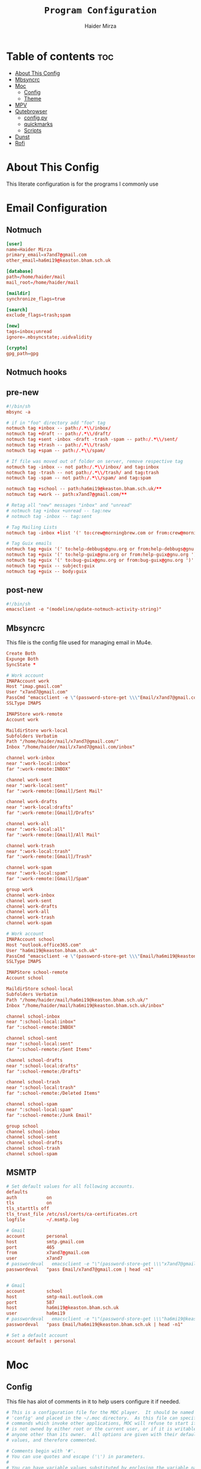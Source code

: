 #+TITLE: =Program Configuration=
#+AUTHOR: Haider Mirza
* Table of contents :toc:
- [[#about-this-config][About This Config]]
- [[#mbsyncrc][Mbsyncrc]]
- [[#moc][Moc]]
  - [[#config][Config]]
  - [[#theme][Theme]]
- [[#mpv][MPV]]
- [[#qutebrowser][Qutebrowser]]
  - [[#configpy][config.py]]
  - [[#quickmarks][quickmarks]]
  - [[#scripts][Scripts]]
- [[#dunst][Dunst]]
- [[#rofi][Rofi]]

* About This Config
  This literate configuration is for the programs I commonly use
* Email Configuration
** Notmuch
#+BEGIN_SRC conf :tangle "/home/haider/.notmuch-config"
  [user]
  name=Haider Mirza
  primary_email=x7and7@gmail.com
  other_email=ha6mi19@keaston.bham.sch.uk

  [database]
  path=/home/haider/mail
  mail_root=/home/haider/mail

  [maildir]
  synchronize_flags=true

  [search]
  exclude_flags=trash;spam

  [new]
  tags=inbox;unread
  ignore=.mbsyncstate;.uidvalidity
	  
  [crypto]
  gpg_path=gpg
#+END_SRC
** Notmuch hooks
** pre-new
#+BEGIN_SRC conf :tangle "/home/haider/mail/.notmuch/hooks/pre-new"
  #!/bin/sh
  mbsync -a

  # if in "foo" directory add "foo" tag
  notmuch tag +inbox -- path:/.*\\/inbox/ 
  notmuch tag +draft -- path:/.*\\/draft/ 
  notmuch tag +sent -inbox -draft -trash -spam -- path:/.*\\/sent/ 
  notmuch tag +trash -- path:/.*\\/trash/ 
  notmuch tag +spam -- path:/.*\\/spam/ 

  # If file was moved out of folder on server, remove respective tag
  notmuch tag -inbox -- not path:/.*\\/inbox/ and tag:inbox
  notmuch tag -trash -- not path:/.*\\/trash/ and tag:trash
  notmuch tag -spam -- not path:/.*\\/spam/ and tag:spam

  notmuch tag +school -- path:ha6mi19@keaston.bham.sch.uk/**
  notmuch tag +work -- path:x7and7@gmail.com/**

  # Retag all "new" messages "inbox" and "unread"
  # notmuch tag +inbox +unread -- tag:new
  # notmuch tag -inbox -- tag:sent

  # Tag Mailing Lists
  notmuch tag -inbox +list '(' to:crew@morningbrew.com or from:crew@morningbrew.com ')'

  # Tag Guix emails
  notmuch tag +guix '(' to:help-debbugs@gnu.org or from:help-debbugs@gnu.org ')'
  notmuch tag +guix '(' to:help-guix@gnu.org or from:help-guix@gnu.org ')'
  notmuch tag +guix '(' to:bug-guix@gnu.org or from:bug-guix@gnu.org ')'
  notmuch tag +guix -- subject:guix
  notmuch tag +guix -- body:guix

#+END_SRC
** post-new
#+BEGIN_SRC conf :tangle "/home/haider/mail/.notmuch/hooks/post-new"
  #!/bin/sh
  emacsclient -e "(modeline/update-notmuch-activity-string)"
#+END_SRC
** Mbsyncrc
  This file is the config file used for managing email in Mu4e.
#+BEGIN_SRC conf :tangle "/home/haider/.mbsyncrc"
  Create Both
  Expunge Both
  SyncState *

  # Work account
  IMAPAccount work
  Host "imap.gmail.com"
  User "x7and7@gmail.com"
  PassCmd "emacsclient -e \"(password-store-get \\\"Email/x7and7@gmail.com\\\")\" | cut -d '\"' -f2"
  SSLType IMAPS

  IMAPStore work-remote
  Account work

  MaildirStore work-local
  Subfolders Verbatim
  Path "/home/haider/mail/x7and7@gmail.com/"
  Inbox "/home/haider/mail/x7and7@gmail.com/inbox"

  channel work-inbox
  near ":work-local:inbox"
  far ":work-remote:INBOX"

  channel work-sent
  near ":work-local:sent"
  far ":work-remote:[Gmail]/Sent Mail"

  channel work-drafts
  near ":work-local:drafts"
  far ":work-remote:[Gmail]/Drafts"

  channel work-all
  near ":work-local:all"
  far ":work-remote:[Gmail]/All Mail"

  channel work-trash
  near ":work-local:trash"
  far ":work-remote:[Gmail]/Trash"

  channel work-spam
  near ":work-local:spam"
  far ":work-remote:[Gmail]/Spam"

  group work
  channel work-inbox
  channel work-sent
  channel work-drafts
  channel work-all
  channel work-trash
  channel work-spam

  # Work account
  IMAPAccount school
  Host "outlook.office365.com"
  User "ha6mi19@keaston.bham.sch.uk"
  PassCmd "emacsclient -e \"(password-store-get \\\"Email/ha6mi19@keaston.bham.sch.uk\\\")\" | cut -d '\"' -f2"
  SSLType IMAPS

  IMAPStore school-remote
  Account school

  MaildirStore school-local
  Subfolders Verbatim
  Path "/home/haider/mail/ha6mi19@keaston.bham.sch.uk/"
  Inbox "/home/haider/mail/ha6mi19@keaston.bham.sch.uk/inbox"

  channel school-inbox
  near ":school-local:inbox"
  far ":school-remote:INBOX"

  channel school-sent
  near ":school-local:sent"
  far ":school-remote:/Sent Items"

  channel school-drafts
  near ":school-local:drafts"
  far ":school-remote:/Drafts"

  channel school-trash
  near ":school-local:trash"
  far ":school-remote:/Deleted Items"

  channel school-spam
  near ":school-local:spam"
  far ":school-remote:/Junk Email"

  group school
  channel school-inbox
  channel school-sent
  channel school-drafts
  channel school-trash
  channel school-spam
#+END_SRC
** MSMTP
#+BEGIN_SRC conf :tangle "/home/haider/.msmtprc"
  # Set default values for all following accounts.
  defaults
  auth           on
  tls            on
  tls_starttls off
  tls_trust_file /etc/ssl/certs/ca-certificates.crt
  logfile        ~/.msmtp.log

  # Gmail
  account        personal
  host           smtp.gmail.com
  port           465
  from           x7and7@gmail.com
  user           x7and7
  # passwordeval   emacsclient -e "\"(password-store-get \\\"x7and7@gmail.com\\\")\" | cut -d '\"' -f2"
  passwordeval   "pass Email/x7and7@gmail.com | head -n1"


  # Gmail
  account        school 
  host           smtp-mail.outlook.com
  port           587
  host           ha6mi19@keaston.bham.sch.uk
  user           ha6mi19
  # passwordeval   emacsclient -e "\"(password-store-get \\\"ha6mi19@keaston.bham.sch.uk\\\")\" | cut -d '\"' -f2"
  passwordeval   "pass Email/ha6mi19@keaston.bham.sch.uk | head -n1"

  # Set a default account
  account default : personal
#+END_SRC
* Moc
** Config
   This file has alot of comments in it to help users configure it if needed.
 #+BEGIN_SRC conf :tangle "/home/haider/.moc/config"
   # This is a configuration file for the MOC player.  It should be named
   # 'config' and placed in the ~/.moc directory.  As this file can specify
   # commands which invoke other applications, MOC will refuse to start if it
   # is not owned by either root or the current user, or if it is writable by
   # anyone other than its owner.  All options are given with their default
   # values, and therefore commented.

   # Comments begin with '#'.
   # You can use quotes and escape ('\') in parameters.
   #
   # You can have variable values substituted by enclosing the variable name
   # as "${...}".  (This only applies to the portion of the option following
   # the '='.)  Variables are substituted first from the environment then,
   # if not found, from the configuration options.  (Note that the value of
   # a configuration option substituted is that which it has at the time the
   # substitution variable is encountered.)  If there is a naming conflict
   # between an environment and configuration variable, you may be able to
   # resolve it by using lowercase as the environment variable matches are
   # case-sensitive whereas the configuration variables are not.
   #
   # You can also use the form "${...:-...}" where the value in the second
   # position will be substituted if the variable name given in the first
   # position is unset or null.
   #
   # So, for example:
   #
   MusicDir = "/home/haider/Moc"
   #     Fastdir1 = ${MusicDir}/mp3/rock
   #     Fastdir2 = ${MusicDir}/mp3/electronic
   #     Fastdir3 = ${MusicDir}/mp3/rap
   #     Fastdir4 = ${MusicDir}/mp3/etc
   #
   # Variable names are limited to those accepted by the BASH shell; that
   # is, those comprising the upper- and lowercase ASCII characters, digits
   # and the underscore.
   #
   # If you need to use the "${" sequence for any other purpose, write "$${"
   # and it will be replaced by "${" and not treated as a substitution.
   #
   # Some options take lists of strings as their values.  The strings are
   # separated by colons.  Additional strings can be appended to the list
   # using "+=" in place of a plain "=" to assign the value.  For an example,
   # see the XTerms option.
   #
   # You can override any configuration option when you run MOC using the
   # '-O' command line option:
   #
   #     mocp -O AutoNext=no -O messagelingertime=1 -O XTerms+=xxt:xwt
   #
   # This command line option can be repeated as many times as needed and
   # the configuration option name is not case sensitive.  (Note that MOC
   # does not perform variable substitution on the value of such overridden
   # configuration options.)  Most option values are set before the
   # configuration file is processed (which allows the new values to be
   # picked up by substitutions), however list-valued options are overridden
   # afterwards (which gives the choice of whether the configured values are
   # replaced or added to).

   # Remember that the client and server are separate processes and the
   # server will retain the configuration values formed from the environment
   # within which it was originally started.

   # Show file titles (title, author, album) instead of file names?
   #ReadTags = yes

   # In which directory do you store your music files?  If you specify it
   # you will be able to jump straight to this directory with the '-m'
   # parameter or the 'm' command.  This can also point to a playlist.
   #
   # Example:    MusicDir = "/home/joe/music"
   #
   #MusicDir =

   # Start in the music directory by default?  If set to 'no', start
   # in the current directory by default.  A single directory on
   # the command line takes precedence.
   StartInMusicDir = yes

   # How to sort?  FileName is the option's only value for now.
   #Sort = FileName

   # Show errors in the streams (for example, broken frames in MP3 files)?
   #ShowStreamErrors = no

   # Ignore CRC errors in MP3 files?  Most players do that, so the default
   # value is 'yes'.
   #MP3IgnoreCRCErrors = yes

   # Set playback toggles.
   #Repeat = no
   #Shuffle = no
   #AutoNext = yes

   # Default FormatString:
   #
   #   %n - Track number
   #   %a - Artist
   #   %A - Album
   #   %t - Title
   #   %(X:TRUE:FALSE) - Ternary expression: if X exists, do TRUE,
   #                     otherwise FALSE.  The escape character must
   #                     be doubled (i.e., '\\').  (See zshmisc
   #                     documentation for more information.)
   #
   #FormatString = "%(n:%n :)%(a:%a - :)%(t:%t:)%(A: \(%A\):)"

   # Input and output buffer sizes (in kilobytes).
   #InputBuffer = 512                  # Minimum value is 32KB
   #OutputBuffer = 512                 # Minimum value is 128KB

   # How much to fill the input buffer before playing (in kilobytes)?
   # This can't be greater than the value of InputBuffer.  While this has
   # a positive effect for network streams, it also causes the broadcast
   # audio to be delayed.
   #Prebuffering = 64

   # Use this HTTP proxy server for internet streams.  If not set, the
   # environment variables http_proxy and ALL_PROXY will be used if present.
   #
   # Format: HTTPProxy = PROXY_NAME:PORT
   #
   #HTTPProxy =

   # Sound driver - OSS, ALSA, JACK, SNDIO (on OpenBSD) or null (only for
   # debugging).  You can enter more than one driver as a colon-separated
   # list.  The first working driver will be used.
   #SoundDriver = JACK:ALSA:OSS

   # Jack output settings.
   #JackClientName = "moc"
   #JackStartServer = no
   #JackOutLeft = "system:playback_1"
   #JackOutRight = "system:playback_2"

   # OSS output settings.
   #OSSDevice = /dev/dsp
   #OSSMixerDevice = /dev/mixer
   #OSSMixerChannel1 = pcm             # 'pcm', 'master' or 'speaker'
   #OSSMixerChannel2 = master          # 'pcm', 'master' or 'speaker'

   # ALSA output settings.  If you need to dump the audio produced by MOC
   # to a file for diagnostic purposes, the following setting of 'ALSADevice'
   # should do that:
   #
   #    ALSADevice=tee:hw,'/tmp/out.wav',wav
   #
   #ALSADevice = default
   #ALSAMixer1 = PCM
   #ALSAMixer2 = Master

   # Under some circumstances on 32-bit systems, audio played continously
   # for long periods of time may begin to stutter.  Setting this option to
   # 'yes' will force MOC to avoid ALSA's dmix resampling and prevent this
   # stutter.  But it also has other implications:
   #
   # - You may experience unacceptably high CPU load.
   # - ALSA's resampler plug-ins will not be used.
   # - The resampling may be of lower quality than ALSA would provide.
   # - You may need to try different "ResampleMethod" option settings.
   # - The "ForceSampleRate" option may be ineffective.
   # - If libsamplerate is not configured, many audios may be unplayable.
   #
   #ALSAStutterDefeat = no

   # Save software mixer state?
   # If enabled, a file 'softmixer' will be created in '~/.moc/' storing the
   # mixersetting set when the server is shut down.
   # Note that there is a "hidden" 'Amplification' setting in that file.
   # Amplification (0-200) is used to scale the mixer setting (0-100).  This
   # results in a higher signal amplitude but may also produce clipping.
   #Softmixer_SaveState = yes

   # Save equalizer state?
   # If enabled, a file 'equalizer' will be created in '~/.moc/' storing the
   # equalizer settings when the server is shut down.
   # Note that there is a "hidden" 'Mixin' setting in that file.
   # Mixin (0.0-1.0) is used to determine how much of the original signal is
   # used after equalizing.  0 means to only use the equalized sound, while 1
   # effectively disabled the mixer.  The default is 0.25.
   #Equalizer_SaveState = yes

   # Show files with dot at the beginning?
   #ShowHiddenFiles = no

   # Hide file name extensions?
   #HideFileExtension = no

   # Show file format in menu?
   #ShowFormat = yes

   # Show file time in menu?  Possible values: 'yes', 'no' and 'IfAvailable'
   # (meaning show the time only when it is already known, which often works
   # faster).
   #ShowTime = IfAvailable

   # Show time played as a percentage in the time progress bar.
   #ShowTimePercent = no

   # Values of the TERM environment variable which are deemed to be managed by
   # screen(1).  If you are setting a specific terminal using screen(1)'s
   # '-T <term>' option, then you will need to add 'screen.<term>' to this list.
   # Note that this is only a partial test; the value of the WINDOW environment
   # variable must also be a number (which screen(1) sets).
   #ScreenTerms = screen:screen-w:vt100

   # Values of the TERM environment variable which are deemed to be xterms.  If
   # you are using MOC within screen(1) under an xterm, then add screen(1)'s
   # TERM setting here as well to cause MOC to update the xterm's title.
   #XTerms = xterm
   #XTerms += xterm-colour:xterm-color
   #XTerms += xterm-256colour:xterm-256color
   #XTerms += rxvt:rxvt-unicode
   #XTerms += rxvt-unicode-256colour:rxvt-unicode-256color
   #XTerms += eterm

   # Theme file to use.  This can be absolute path or relative to
   # /usr/share/moc/themes/ (depends on installation prefix) or
   # ~/.moc/themes/ .
   #
   Theme = HM_theme
   #
   #Theme =

   # The theme used when running on an xterm.
   #
   # Example:    XTermTheme = transparent-background
   #
   #XTermTheme =

   # Should MOC try to autoload the default lyrics file for an audio?  (The
   # default lyrics file is a text file with the same file name as the audio
   # file name with any trailing "extension" removed.)
   #AutoLoadLyrics = yes

   # MOC directory (where pid file, socket and state files are stored).
   # You can use ~ at the beginning.
   #MOCDir = ~/.moc

   # Use mmap() to read files.  mmap() is much slower on NFS.
   #UseMMap = no

   # Use MIME to identify audio files.  This can make for slower loading
   # of playlists but is more accurate than using "extensions".
   #UseMimeMagic = no

   # Assume this encoding for ID3 version 1/1.1 tags (MP3 files).  Unlike
   # ID3v2, UTF-8 is not used here and MOC can't guess how tags are encoded.
   # Another solution is using librcc (see the next option).  This option is
   # ignored if UseRCC is set to 'yes'.
   #ID3v1TagsEncoding = WINDOWS-1250

   # Use librcc to fix ID3 version 1/1.1 tags encoding.
   #UseRCC = yes

   # Use librcc to filenames and directory names encoding.
   #UseRCCForFilesystem = yes

   # When this option is set the player assumes that if the encoding of
   # ID3v2 is set to ISO-8859-1 then the ID3v1TagsEncoding is actually
   # that and applies appropriate conversion.
   #EnforceTagsEncoding = no

   # Enable the conversion of filenames from the local encoding to UTF-8.
   #FileNamesIconv = no

   # Enable the conversion of the xterm title from UTF-8 to the local encoding.
   #NonUTFXterm = no

   # Should MOC precache files to assist gapless playback?
   #Precache = yes

   # Remember the playlist after exit?
   #SavePlaylist = yes

   # When using more than one client (interface) at a time, do they share
   # the playlist?
   #SyncPlaylist = yes

   # Choose a keymap file (relative to '~/.moc/' or using an absolute path).
   # An annotated example keymap file is included ('keymap.example').
   #
   # Example:    Keymap = my_keymap
   #
   #Keymap =

   # Use ASCII rather than graphic characters for drawing lines.  This
   # helps on some terminals.
   #ASCIILines = no

   # FastDirs, these allow you to jump directly to a directory, the key
   # bindings are in the keymap file.
   #
   # Examples:   Fastdir1 = /mp3/rock
   #             Fastdir2 = /mp3/electronic
   #             Fastdir3 = /mp3/rap
   #             Fastdir4 = /mp3/etc
   #
   #Fastdir1 =
   #Fastdir2 =
   #Fastdir3 =
   #Fastdir4 =
   #Fastdir5 =
   #Fastdir6 =
   #Fastdir7 =
   #Fastdir8 =
   #Fastdir9 =
   #Fastdir10 =

   # How fast to seek (in number of seconds per keystroke).  The first
   # option is for normal seek and the second for silent seek.
   #SeekTime = 1
   #SilentSeekTime = 5

   # PreferredDecoders allows you to specify which decoder should be used
   # for any given audio format.  It is a colon-separated list in which
   # each entry is of the general form 'code(decoders)', where 'code'
   # identifies the audio format and 'decoders' is a comma-separated list
   # of decoders in order of preference.
   #
   # The audio format identifier may be either a filename extension or a
   # MIME media type.  If the latter, the format is 'type/subtype' (e.g.,
   # 'audio/flac').  Because different systems may give different MIME
   # media types, any 'x-' prefix of the subtype is ignored both here and
   # in the actual file MIME type (so all combinations of 'audio/flac' and
   # 'audio/x-flac' match each other).
   #
   # For Internet streams the matching is done on MIME media type and on
   # actual content.  For files the matches are made on MIME media type
   # (if the 'UseMimeMagic' option is set) and on filename extension.  The
   # MIME media type of a file is not determined until the first entry for
   # MIME is encountered in the list.
   #
   # The matching is done in the order of appearance in the list with any
   # entries added from the command line being matched before those listed
   # here.  Therefore, if you place all filename extension entries before
   # all MIME entries you will speed up MOC's processing of directories
   # (which could be significant for remote file systems).
   #
   # The decoder list may be empty, in which case no decoders will be used
   # for files (and files with that audio format ignored) while Internet
   # streams will be assessed on the actual content.  Any decoder position
   # may contain an asterisk, in which case any decoder not otherwise listed
   # which can handle the audio format will be used.  It is not an error to
   # list the same decoder twice, but neither does it make sense to do so.
   #
   # If you have a mix of audio and non-audio files in your directories, you
   # may wish to include entries at top of the list which ignore non-audio
   # files by extension.
   #
   # In summary, the PreferredDecoders option provides fine control over the
   # type of matching which is performed (filename extension, MIME media
   # type and streamed media content) and which decoder(s) (if any) are used
   # based on the option's list entries and their ordering.
   #
   # Examples:   aac(aac,ffmpeg)             first try FAAD2 for AACs then FFmpeg
   #             mp3()                       ignore MP3 files
   #             wav(*,sndfile)              use sndfile for WAV as a last resort
   #             ogg(vorbis,*):flac(flac,*)  try Xiph decoders first
   #             ogg():audio/ogg()           ignore OGG files, and
   #                                         force Internet selection by content
   #             gz():html()                 ignore some non-audio files
   #
   # Any unspecified audio formats default to trying all decoders.
   # Any unknown (or misspelt) drivers are ignored.
   # All names are case insensitive.
   # The default setting reflects the historical situation modified by
   # the experience of users.
   #
   #PreferredDecoders  = aac(aac,ffmpeg):m4a(ffmpeg)
   #PreferredDecoders += mpc(musepack,*,ffmpeg):mpc8(musepack,*,ffmpeg)
   #PreferredDecoders += sid(sidplay2):mus(sidplay2)
   #PreferredDecoders += wav(sndfile,*,ffmpeg)
   #PreferredDecoders += wv(wavpack,*,ffmpeg)
   #PreferredDecoders += audio/aac(aac):audio/aacp(aac):audio/m4a(ffmpeg)
   #PreferredDecoders += audio/wav(sndfile,*)

   # The following PreferredDecoders attempt to handle the ambiguity surrounding
   # container types such as OGG for files.  The first two entries will force
   # a local file to the correct decoder (assuming the .ogg file contains Vorbis
   # audio), while the MIME media types will cause Internet audio streams to
   # be assessed on content (which may be either Vorbis or Speex).
   #
   #PreferredDecoders += ogg(vorbis,ffmpeg):oga(vorbis,ffmpeg):ogv(ffmpeg)
   #PreferredDecoders += opus(ffmpeg)
   #PreferredDecoders += spx(speex)
   #PreferredDecoders += application/ogg(vorbis):audio/ogg(vorbis)

   # Which resampling method to use.  There are a few methods of resampling
   # sound supported by libresamplerate.  The default is 'Linear') which is
   # also the fastest.  A better description can be found at:
   #
   #    http://www.mega-nerd.com/libsamplerate/api_misc.html#Converters
   #
   # but briefly, the following methods are based on bandlimited interpolation
   # and are higher quality, but also slower:
   #
   #    SincBestQuality   - really slow (I know you probably have an xx GHz
   #                        processor, but it's still not enough to not see
   #                        this in the top output :)  The worst case
   #                        Signal-to-Noise Ratio is 97dB.
   #    SincMediumQuality - much faster.
   #    SincFastest       - the fastest bandlimited interpolation.
   #
   # And these are lower quality, but much faster methods:
   #
   #    ZeroOrderHold - really poor quality, but it's really fast.
   #    Linear - a bit better and a bit slower.
   #
   #ResampleMethod = Linear

   # Always use this sample rate (in Hz) when opening the audio device (and
   # resample the sound if necessary).  When set to 0 the device is opened
   # with the file's rate.
   #ForceSampleRate = 0

   # By default, even if the sound card reports that it can output 24bit samples
   # MOC converts 24bit PCM to 16bit.  Setting this option to 'yes' allows MOC
   # to use 24bit output.  (The MP3 decoder, for example, uses this format.)
   # This is disabled by default because there were reports that it prevents
   # MP3 files from playing on some soundcards.
   #Allow24bitOutput = no

   # Use realtime priority for output buffer thread.  This will prevent gaps
   # while playing even with heavy load.  The user who runs MOC must have
   # permissions to set such a priority.  This could be dangerous, because it
   # is possible that a bug in MOC will freeze your computer.
   #UseRealtimePriority = no

   # The number of audio files for which MOC will cache tags.  When this limit
   # is reached, file tags are discarded on a least recently used basis (with
   # one second resolution).  You can disable the cache by giving it a size of
   # zero.  Note that if you decrease the cache size below the number of items
   # currently in the cache, the number will not decrease immediately (if at
   # all).
   #TagsCacheSize = 256

   # Number items in the playlist.
   #PlaylistNumbering = yes

   # Main window layouts can be configured.  You can change the position and
   # size of the menus (directory and playlist).  You have three layouts and
   # can switch between then using the 'l' key (standard mapping).  By default,
   # only two layouts are configured.
   #
   # The format is as follows:
   #
   #     - Each layout is described as a list of menu entries.
   #     - Each menu entry is of the form:
   #
   #           menu(position_x, position_y, width, height)
   #
   #       where 'menu' is either 'directory' or 'playlist'.
   #     - The parameters define position and size of the menu.  They can
   #       be absolute numbers (like 10) or a percentage of the screen size
   #       (like 45%).
   #     - 'width' and 'height' can have also value of 'FILL' which means
   #        fill the screen from the menu's position to the border.
   #     - Menus may overlap.
   #
   # You must describe at least one menu (default is to fill the whole window).
   # There must be at least one layout (Layout1) defined; others can be empty.
   #
   # Example:    Layout1 = playlist(50%,50%,50%,50%)
   #             Layout2 = ""
   #             Layout3 = ""
   #
   #             Just one layout, the directory will occupy the whole
   #             screen, the playlist will have 1/4 of the screen size
   #             and be positioned at lower right corner.  (Note that
   #             because the playlist will be hidden by the directory
   #             you will have to use the TAB key to make the playlist
   #             visible.)
   #
   # Example:    Layout1 = playlist(0,0,100%,10):directory(0,10,100%,FILL)
   #
   #             The screen is split into two parts: playlist at the top
   #             and the directory menu at the bottom.  Playlist will
   #             occupy 10 lines and the directory menu the rest.
   #
   #Layout1 = directory(0,0,50%,100%):playlist(50%,0,FILL,100%)
   #Layout2 = directory(0,0,100%,100%):playlist(0,0,100%,100%)
   #Layout3 = ""

   # When the song changes, should the menu be scrolled so that the currently
   # played file is visible?
   #FollowPlayedFile = yes

   # What to do if the interface was started and the server is already playing
   # something from the playlist?  If CanStartInPlaylist is set to 'yes', the
   # interface will switch to the playlist.  When set to 'no' it will start
   # from the last directory.
   #CanStartInPlaylist = yes

   # Executing external commands (1 - 10) invoked with key commands (F1 - F10
   # by default).
   #
   # Some arguments are substituted before executing:
   #
   #     %f - file path
   #     %i - title made from tags
   #     %S - start block mark (in seconds)
   #     %E - end block mark (in seconds)
   #
   # Data from tags can also be substituted:
   #
   #     %t - title
   #     %a - album
   #     %r - artist
   #     %n - track
   #     %m - time of the file (in seconds)
   #
   # The parameters above apply to the currently selected file.  If you change
   # them to capital letters, they are taken from the file currently playing.
   #
   # Programs are run using execv(), not a shell, so you can't do things like
   # redirecting the output to a file.  The command string is split using blank
   # characters as separators; the first element is the command to be executed
   # and the rest are its parameters, so if you use "echo Playing: %I" we run
   # program 'echo' (from $PATH) with 2 parameters: the string 'Playing:' and
   # the title of the file currently playing.  Even if the title contains
   # spaces, it's still one parameter and it's safe if it contains `rm -rf /`.
   #
   # Examples:   ExecCommand1 = "cp %f /mnt/usb_drive"
   #             ExecCommand2 = "/home/joe/now_playing %I"
   #
   #ExecCommand1 =
   #ExecCommand2 =
   #ExecCommand3 =
   #ExecCommand4 =
   #ExecCommand5 =
   #ExecCommand6 =
   #ExecCommand7 =
   #ExecCommand8 =
   #ExecCommand9 =
   #ExecCommand10 =

   # Display the cursor in the line with the selected file.  Some braille
   # readers (the Handy Tech modular series ZMU 737, for example) use the
   # cursor to focus and can make use of it to present the file line even
   # when other fields are changing.
   #UseCursorSelection = no

   # Set the terminal title when running under xterm.
   #SetXtermTitle = yes

   # Set the terminal title when running under screen(1).  If MOC can detect
   # that it is running under screen(1), then it will set an appropriate
   # title (see description of ScreenTerms above).  However, if multiple
   # levels of screen management are involved, detection might fail and this
   # could cause a screen upset.  In that situation you can use this option
   # to force screen titles off.
   #SetScreenTitle = yes

   # Display full paths instead of just file names in the playlist.
   #PlaylistFullPaths = yes

   # The following setting describes how block markers are displayed in
   # the play time progress bar.  Its value is a string of exactly three
   # characters.  The first character is displayed in a position which
   # corresponds to the time marked as the start of a block and the last
   # character to the time marked as the end of the block.  The middle
   # character is displayed instead if both the start and the end of the block
   # would fall in the same position (within the resolution of the interface).
   # You can turn off the displaying of these block marker positions by using
   # three space characters.
   #BlockDecorators = "`\"'"

   # How long (in seconds) to leave a message displayed on the screen.
   # Setting this to a high value allows you to scroll through the messages
   # using the 'hide_message' key.  Setting it to zero means you'll have to
   # be quick to see any message at all.  Any new messages will be queued up
   # and displayed after the current message's linger time expires.
   #MessageLingerTime = 3

   # Does MOC display a prefix on delayed messages indicating
   # the number of queued messages still to be displayed?
   #PrefixQueuedMessages = yes

   # String to append to the queued message count if any
   # error messages are still waiting to be displayed.
   #ErrorMessagesQueued = "!"

   # Self-describing ModPlug options (with 'yes' or 'no' values).
   #ModPlug_Oversampling = yes
   #ModPlug_NoiseReduction = yes
   #ModPlug_Reverb = no
   #ModPlug_MegaBass = no
   #ModPlug_Surround = no

   # ModPlug resampling mode.
   # Valid values are:
   #
   #     FIR -      8 tap fir filter (extremely high quality)
   #     SPLINE -   Cubic spline interpolation (high quality)
   #     LINEAR -   Linear interpolation (fast, good quality)
   #     NEAREST -  No interpolation (very fast, extremely bad sound quality)
   #
   #ModPlug_ResamplingMode = FIR

   # Other self-describing ModPlug audio characteristic options.
   # (Note that the 32 bit sample size seems to be buggy.)
   #ModPlug_Channels = 2               # 1 or 2 channels
   #ModPlug_Bits = 16                  # 8, 16 or 32 bits
   #ModPlug_Frequency = 44100          # 11025, 22050, 44100 or 48000 Hz
   #ModPlug_ReverbDepth = 0            # 0 (quiet) to 100 (loud)
   #ModPlug_ReverbDelay = 0            # Delay in ms (usually 40-200ms)
   #ModPlug_BassAmount = 0             # 0 (quiet) to 100 (loud).
   #ModPlug_BassRange = 10             # Cutoff in Hz (10-100).
   #ModPlug_SurroundDepth = 0          # Surround level 0(quiet)-100(heavy).
   #ModPlug_SurroundDelay = 0          # Surround delay in ms, usually 5-40ms.
   #ModPlug_LoopCount = 0              # 0 (never), n (times) or -1 (forever)

   # Self-describing TiMidity audio characteristic options.
   #TiMidity_Rate = 44100              # Between 8000 and 48000
   #TiMidity_Bits = 16                 # 8 or 16
   #TiMidity_Channels = 2              # 1 or 2
   #TiMidity_Volume = 100              # 0 to 800

   # You can setup a TiMidity-Config-File here.
   # Leave it unset to use library defaults (/etc/timidity.cfg mostly).
   # Setting it to 'yes' also uses the library defaults.
   # Set it to 'no' if you don't have any configuration file.
   # Otherwise set it to the name of a specific file.
   #TiMidity_Config =

   # Self-describing SidPlay2 audio characteristic options.
   #SidPlay2_DefaultSongLength = 180   # If not in database (in seconds)
   #SidPlay2_MinimumSongLength = 0     # Play at least n (in seconds)
   #SidPlay2_Frequency = 44100         # 4000 to 48000
   #SidPlay2_Bits = 16                 # 8 or 16
   #SidPlay2_Optimisation = 0          # 0 (worst quality) to 2 (best quality)

   # Set path to a HVSC-compatible database (if not set, database is disabled).
   #SidPlay2_Database =

   # SidPlay2 playback Mode:
   #
   #     "M": Mono (best for many SIDs)
   #     "S": Stereo
   #     "L"/"R": Left / Right
   #
   #SidPlay2_PlayMode = "M"

   # Use start-song information from SID ('yes') or start at first song
   # ('no').  Songs before the start-song won't be played.  (Note that this
   # option previously took the values 1 and 0; these are now deprecated
   # in favour of 'yes' and 'no'.)
   #SidPlay2_StartAtStart = yes

   # Play sub-tunes.  (Note that this option previously took the values 1
   # and 0; these are now deprecated in favour of 'yes' and 'no'.)
   #SidPlay2_PlaySubTunes = yes

   # Run the OnSongChange command when a new song starts playing.
   # Specify the full path (i.e. no leading '~') of an executable to run.
   # Arguments will be passed, and you can use the following escapes:
   #
   #     %a artist
   #     %r album
   #     %f filename
   #     %t title
   #     %n track
   #     %d file duration in XX:YY form
   #     %D file duration, number of seconds
   #
   # No pipes/redirects can be used directly, but writing a shell script
   # can do the job.
   #
   # Example:    OnSongChange = "/home/jack/.moc/myscript %a %r"
   #
   #OnSongChange =

   # If RepeatSongChange is 'yes' then MOC will execute the command every time
   # a song starts playing regardless of whether or not it is just repeating.
   # Otherwise the command will only be executed when a different song is
   # started.
   #RepeatSongChange = no

   # Run the OnStop command (full path, no arguments) when MOC changes state
   # to stopped (i.e., when user stopped playing or changes a song).
   #OnStop = "/home/jack/.moc/myscript_on_stop"

   # This option determines which song to play after finishing all the songs
   # in the queue.  Setting this to 'yes' causes MOC to play the song which
   # follows the song being played before queue playing started. If set to
   # 'no', MOC will play the song following the last song in the queue if it
   # is in the playlist.  The default is 'yes' because this is the way other
   # players usually behave.  (Note that this option previously took the
   # values 1 and 0; these are now deprecated in favour of 'yes' and 'no'.)
   #QueueNextSongReturn = yes
 #+END_SRC
** Theme
My custom moc theme
#+BEGIN_SRC fundamental :tangle "/home/haider/.moc/themes/HM_theme"
# Moc theme by Haider Mirza

background				= blue		black
frame					= blue		black   bold
window_title		        	= red		black
directory				= blue		black
selected_directory		        = black		magenta	
playlist				= blue		black   bold
selected_playlist		        = black		magenta	
file					= blue		black   bold
selected_file			        = black		magenta	
marked_file				= green		black	bold
marked_selected_file	                = green		magenta	bold
info					= green		black	bold
status					= blue		black   bold
title					= green		black	bold
state					= blue		black   bold
current_time			        = magenta	black	bold
time_left				= magenta	black	bold
total_time				= yellow	black	bold
time_total_frames		        = blue		black   bold
sound_parameters		        = cyan		black	bold
legend					= cyan		black   bold
disabled				= black		black   bold
enabled					= blue		black	bold
empty_mixer_bar			        = blue		black   bold
filled_mixer_bar		        = black		magenta	
empty_time_bar			        = blue		black
filled_time_bar		         	= blue		black	
entry					= blue		black
entry_title				= blue		black
error					= blue		black	bold
message					= blue		black
plist_time				= blue		black
#+END_SRC 
* MPV
Mpv is my personal favourite when it comes to media players
#+BEGIN_SRC conf :tangle "/home/haider/.config/mpv/mpv.conf"
  # profile=gpu-hq

  # Save on quit
  save-position-on-quit

  # Limit the resolution of YouTube videos
  ytdl-format=bestvideo[height<=?1080]+bestaudio/best

  # Keep the player open after the file finishes
  keep-open

  # Subtitles
  demuxer-mkv-subtitle-preroll=yes
  sub-font='Trebuchet MS'
  sub-bold=yes # Set the font to bold.
  #sub-font-size=55 # Set default subtitle size if not specified.
  sub-auto=fuzzy
  ytdl-raw-options=ignore-config=,sub-format=en,write-sub=

  # Advanced Video Scaling
  # scale=spline36
  # dscale=mitchell
  # cscale=mitchell

#+END_SRC
* Qutebrowser
This is (by far) my favourite browser where vimb is a worthy alternative.
** config.py
#+BEGIN_SRC fundamental :tangle "/home/haider/.config/qutebrowser/config.py"
  # Open every tab as a new window, Vimb style
  c.tabs.tabs_are_windows = True
  c.tabs.last_close = "close"

  c.auto_save.session = True
  c.scrolling.smooth = True
  c.session.lazy_restore = True
  c.content.autoplay = False

  # Better default fonts
  c.fonts.default_family = '"Source Code Pro"'
  c.fonts.completion.entry = '11pt "Source Code Pro"'
  c.fonts.debug_console = '11pt "Source Code Pro"'
  c.fonts.default_size = '11pt'
  c.fonts.prompts = 'default_size sans-serif'
  c.fonts.statusbar = '10pt "Source Code Pro"'

  # Use dark mode where possible
  c.colors.webpage.preferred_color_scheme = "dark"
  # c.colors.webpage.darkmode.enabled = True
  # c.colors.webpage.darkmode.policy.images = "never"
  # c.colors.webpage.bg = "black"

  # Set Downloads Directory
  c.downloads.location.directory = '~/Downloads'

  # When to show tabs
  c.tabs.show = "never"
  c.statusbar.show = "never"

  # Setting default page for when opening new tabs or new windows with
  # commands like :open -t and :open -w .
  c.url.default_page = 'https://start.duckduckgo.com/'
  c.url.start_pages = 'https://start.duckduckgo.com/'

  c.url.searchengines = {'DEFAULT': 'https://duckduckgo.com/?q={}', 'am': 'https://www.amazon.com/s?k={}', 'aw': 'https://wiki.archlinux.org/?search={}', 'goog': 'https://www.google.com/search?q={}', 'hoog': 'https://hoogle.haskell.org/?hoogle={}', 're': 'https://www.reddit.com/r/{}', 'ub': 'https://www.urbandictionary.com/define.php?term={}', 'wiki': 'https://en.wikipedia.org/wiki/{}', 'yt': 'https://www.youtube.com/results?search_query={}', 'aur': 'https://aur.archlinux.org/packages/?O=0&K={}'}

  c.colors.completion.fg = ['#9cc4ff', 'white', 'white']
  c.colors.completion.odd.bg = '#1c1f24'
  c.colors.completion.even.bg = '#232429'
  c.colors.completion.category.fg = '#e1acff'
  c.colors.completion.category.bg = 'qlineargradient(x1:0, y1:0, x2:0, y2:1, stop:0 #000000, stop:1 #232429)'
  c.colors.completion.category.border.top = '#3f4147'
  c.colors.completion.category.border.bottom = '#3f4147'
  c.colors.completion.item.selected.fg = '#282c34'
  c.colors.completion.item.selected.bg = '#ecbe7b'
  c.colors.completion.item.selected.match.fg = '#c678dd'
  c.colors.completion.match.fg = '#c678dd'
  c.colors.completion.scrollbar.fg = 'white'
  c.colors.downloads.bar.bg = '#282c34'
  c.colors.downloads.error.bg = '#ff6c6b'
  c.colors.hints.fg = '#282c34'
  c.colors.hints.match.fg = '#98be65'
  c.colors.messages.info.bg = '#282c34'
  c.colors.statusbar.normal.bg = '#282c34'
  c.colors.statusbar.insert.fg = 'white'
  c.colors.statusbar.insert.bg = '#497920'
  c.colors.statusbar.passthrough.bg = '#34426f'
  c.colors.statusbar.command.bg = '#282c34'
  c.colors.statusbar.url.warn.fg = 'yellow'
  c.colors.tabs.bar.bg = '#1c1f34'
  c.colors.tabs.odd.bg = '#282c34'
  c.colors.tabs.even.bg = '#282c34'
  c.colors.tabs.selected.odd.bg = '#282c34'
  c.colors.tabs.selected.even.bg = '#282c34'
  c.colors.tabs.pinned.odd.bg = 'seagreen'
  c.colors.tabs.pinned.even.bg = 'darkseagreen'
  c.colors.tabs.pinned.selected.odd.bg = '#282c34'
  c.colors.tabs.pinned.selected.even.bg = '#282c34'

  # Automatically turn on insert mode when a loaded page focuses a text field
  c.input.insert_mode.auto_load = True


  # Edit fields in Emacs with Ctrl+E
  c.editor.command = ["emacsclient", "+{line}:{column}", "{file}"]

  # Make Ctrl+g quit everything like in Emacs
  config.bind('<Ctrl-g>', 'leave-mode', mode='insert')
  config.bind('<Ctrl-g>', 'leave-mode', mode='command')
  config.bind('<Ctrl-g>', 'leave-mode', mode='prompt')
  config.bind('<Ctrl-g>', 'leave-mode', mode='hint')
  # config.unbind('b') # Re-keybind 'b'
  # config.bind('b', 'spawn ~/.config/qutebrowser/Qute.sh')

  # Tweak some keybindings
  config.unbind('d') # Don't close window on lower-case 'd'
  config.bind('yy', 'yank')

  # Vim-style movement keys in command mode
  config.bind('<Ctrl-j>', 'completion-item-focus --history next', mode='command')
  config.bind('<Ctrl-k>', 'completion-item-focus --history prev', mode='command')

  # More binding hints here: https://gitlab.com/Kaligule/qutebrowser-emacs-config/blob/master/config.py

  config.bind('X', 'wq')
  config.unbind('d') # Dont want to accidentally delete my tab
  config.unbind('u') # rekeybind the u key
  config.bind('Q', 'bookmark-add')
  config.bind('W', 'bookmark-del')
  config.bind('E', 'bookmark-list')
  config.bind('u', 'undo --window')
  config.bind('b', 'set-cmd-text -s :tab-select ', mode='normal')
  config.bind('z', 'spawn ~/.config/qutebrowser/scripts/mpv.sh;; spawn mpv {url}')
  config.bind('Z', 'hint links spawn mpv {hint-url}')
  config.bind('t', 'set-cmd-text -s :open -t')
  config.bind('xb', 'config-cycle statusbar.show always never')
  config.bind('xt', 'config-cycle tabs.show always never')
  config.bind('xx', 'config-cycle statusbar.show always never;; config-cycle tabs.show always never')

  c.content.javascript.enabled = True
  c.content.webgl = True

  # Load the autoconfig file (quteconfig.py)
  config.load_autoconfig()
#+END_SRC
** quickmarks
   
#+BEGIN_SRC elisp :tangle "/home/haider/.config/qutebrowser/quickmarks"
arch https://wiki.archlinux.org/
git https://github.com/Haider-Mirza
tv https://twitch.tv/
ub https://www.urbandictionary.com/
wiki https://www.wikipedia.org/
yt https://www.youtube.com/
tw https://www.twitter.com/
re https://www.reddit.com/
dfm https://www.drfrostmaths.com/
tm https://teams.microsoft.com/
dc https://discord.com/
wl https://www.youtube.com/playlist?list=WL
ker https://www.kerboodle.com/users/login/
dow https://iyoutubetomp4.com/en/
has https://www.youtube.com/watch?v=FPxFmuIz1ho&t=602s
dis https://www.youtube.com/channel/UCVls1GmFKf6WlTraIb_IaJg
ble https://www.blender.org/
poli https://www.poliigon.com/
sims https://www.sims-student.co.uk/#/schools/bc593c90-637e-42cf-88cd-c9f6cc73ab2b/home
web http://www.haider.gq/
org https://orgmode.org/
bt https://bazaartracker.com/
hy https://hypixel.net/
bash https://wiki.bash-hackers.org/
edu https://www.educake.co.uk/
mel https://melpa.org/#/
rust https://www.rust-lang.org/
fsf https://www.fsf.org/
mo http://www.mohamedawadalkarim.gq/
gi https://www.gimp.org/
fon https://fonts.google.com/
ser http://localhost:8080/
au https://aur.archlinux.org/
w3 https://www.w3schools.com/
oad https://play0ad.com/
gm https://mail.google.com/mail/u/0/?hl=en-GB#inbox
me https://www.merriam-webster.com/
vim https://vimsheet.com/
mine https://www.minecraft.net/en-us
elpa https://elpa.gnu.org/
gnu https://www.gnu.org/
gu https://guix.gnu.org/
guma https://guix.gnu.org/en/manual/devel/en/guix.html
mon https://monkeytype.com/login
ed https://www.edclub.com/sportal/program-3.game
sys https://systemcrafters.net/
gl https://learnopengl.com/
ch https://lichess.org/
pdb https://www.protondb.com/
ip https://www.bbc.co.uk/iplayer
cl https://clangd.llvm.org/
ti file:///home/haider/Downloads/Timetable.html
ou https://outlook.office.com/mail/
su https://www.youtube.com/feed/subscriptions
guco https://guix.gnu.org/en/cookbook/en/guix-cookbook.html
glfw https://www.glfw.org/
od https://odysee.com/
orgma https://orgmode.org/org.html
#+END_SRC
** Scripts
Here are some small scripts used in qutebrowser

*** mpv.sh
Switch workspace to 3 (this workspace is dedicated for videos that are launched in mpv)
#+BEGIN_SRC shell-script :tangle "/home/haider/.config/qutebrowser/scripts/mpv.sh"
  #!/usr/bin/env bash
  # _   _ __  __
  #| | | |  \/  |
  #| |_| | |\/| | Made by Haider Mirza
  #|  _  | |  | | My Github: https://github.com/Haider-Mirza
  #|_| |_|_|  |_|

  emacsclient -e "(exwm-workspace-switch-create 3)"

#+END_SRC
* Dunst
#+BEGIN_SRC fundamental :tangle "/home/haider/.config/dunst/dunstrc"
#
#   ██████╗ ██╗   ██╗███╗   ██╗███████╗████████╗
#   ██╔══██╗██║   ██║████╗  ██║██╔════╝╚══██╔══╝
#   ██║  ██║██║   ██║██╔██╗ ██║███████╗   ██║
#   ██║  ██║██║   ██║██║╚██╗██║╚════██║   ██║
#   ██████╔╝╚██████╔╝██║ ╚████║███████║   ██║
#   ╚═════╝  ╚═════╝ ╚═╝  ╚═══╝╚══════╝   ╚═╝
#
  [global]
  font = jetbrains mono 10

  width = 250
  height = 70
  origin = top-right
  offset = 10x10
  notification_limit = 5
  corner_radius = 5
  sort = yes
  indicate_hidden = yes
  alignment = left
  history_length = 30
  icon_path = /home/haider/.guix-profile/share/icons/hicolor/32x32/apps/
  browser = /home/haider/.guix-profile/bin/qutebrowser --target tab
  padding = 8
  horizontal_padding = 10
  always_run_scripts = true

  [shortcuts]
  close_all = ctrl+mod4+space

  [urgency_low]
  format = "<b>%s</b>\n%b"
  background = "#282C34"
  foreground = "#86A75D"
  frame_color = "#51AFEF"
  timeout = 2

  [urgency_normal]
  format = "<b>%s</b>\n%b"
  background = "#282C34"
  foreground = "#86A75D"
  frame_color = "#51AFEF"
  timeout = 5

  [urgency_critical]
  format = "<b>%s</b>\n%b"
  background = "#282C34"
  foreground = "#86A75D"
  frame_color = "#FF0000"
  timeout = 0

  [irc]
  appname = weechat
  timeout = 0
  background = "#0033bb"
  foreground = "#dddddd"
  timeout = 10
#+END_SRC
* Rofi
I know, I hate the formatting
#+BEGIN_SRC conf :tangle "/home/haider/.config/rofi/config.rasi"
configuration {
modi: "window,drun,ssh,run";
timeout {
action: "kb-cancel";
delay:  0;
}
filebrowser {
directories-first: true;
sorting-method:    "name";
}
}

/**
,* rofi -dump-theme output.
,* Rofi version: 1.7.0
,**/

,*{
active-background:           @background;
active-foreground:           @foreground;
normal-background:           @background;
normal-foreground:           @foreground;
urgent-background:           #1C304B;
urgent-foreground:           @foreground;

alternate-active-background: @background;
alternate-active-foreground: @foreground;
alternate-normal-background: @background;
alternate-normal-foreground: @foreground;
alternate-urgent-background: @background;
alternate-urgent-foreground: @foreground;

selected-active-background:  #58344C;
selected-active-foreground:  @foreground;
selected-normal-background:  @background;
selected-normal-foreground:  @border-color;
selected-urgent-background:  #839BBC;
selected-urgent-foreground:  @foreground;

lightfg:                     rgba ( 88, 104, 117, 100 % );
separatorcolor:              @foreground;
lightbg:                     rgba ( 238, 232, 213, 100 % );
normal-foreground:           @foreground;

background-color:            @background;
background:                  #121a27;
foreground:                  #b0bfc4;
border-color:                #DA1C52;
spacing:                     2;
font: "Hack Nerd Font Mono 9";
}
element {
padding: 1px ;
cursor:  pointer;
spacing: 5px ;
border:  0;
}
element normal.normal {
background-color: @normal-background;
text-color:       @normal-foreground;
}
element normal.urgent {
background-color: @urgent-background;
text-color:       @urgent-foreground;
}
element normal.active {
background-color: @active-background;
text-color:       @active-foreground;
}
element selected.normal {
background-color: @selected-normal-background;
text-color:       @selected-normal-foreground;
}
element selected.urgent {
background-color: @selected-urgent-background;
text-color:       @selected-urgent-foreground;
}
element selected.active {
background-color: @selected-active-background;
text-color:       @selected-active-foreground;
}
element alternate.normal {
background-color: @alternate-normal-background;
text-color:       @alternate-normal-foreground;
}
element alternate.urgent {
background-color: @alternate-urgent-background;
text-color:       @alternate-urgent-foreground;
}
element alternate.active {
background-color: @alternate-active-background;
text-color:       @alternate-active-foreground;
}
element-text {
background-color: rgba ( 0, 0, 0, 0 % );
cursor:           inherit;
highlight:        inherit;
text-color:       inherit;
}
element-icon {
background-color: rgba ( 0, 0, 0, 0 % );
size:             1.0000em ;
cursor:           inherit;
text-color:       inherit;
}
window {
background-color: @background;
height: 55%;
width: 35%;
border:    0;
padding:   2.5ch;
}
mainbox {
padding: 0;
border:  0;
}
message {
padding:      1px ;
border-color: var(separatorcolor);
border:       2px dash 0px 0px ;
}
textbox {
text-color: @foreground;
}
listview {
padding:      2px 0px 0px ;
scrollbar:    false;
border-color: @border-color;
spacing:      2px ;
fixed-height: 0;
border:       0px dash 0px 0px ;
}
scrollbar {
width:        4px ;
padding:      0;
handle-width: 8px ;
border:       0;
handle-color: @normal-foreground;
}
sidebar {
border-color: var(separatorcolor);
border:       2px dash 0px 0px ;
}
button {
cursor:     pointer;
spacing:    0;
text-color: @normal-foreground;
}
button selected {
background-color: @selected-normal-background;
text-color:       @selected-normal-foreground;
}
num-filtered-rows {
expand:     false;
text-color: rgba ( 128, 128, 128, 100 % );
}
num-rows {
expand:     false;
text-color: rgba ( 128, 128, 128, 100 % );
}
textbox-num-sep {
expand:     false;
str:        "/";
text-color: rgba ( 128, 128, 128, 100 % );
}
inputbar {
padding:    1px ;
spacing:    0px ;
text-color: @normal-foreground;
children:   [ prompt,textbox-prompt-colon,entry,num-filtered-rows,textbox-num-sep,num-rows,case-indicator ];
}
case-indicator {
spacing:    0;
text-color: @normal-foreground;
}
entry {
text-color:        @normal-foreground;
cursor:            text;
spacing:           0;
placeholder-color: rgba ( 128, 128, 128, 100 % );
placeholder:       "Type to filter";
}
prompt {
spacing:    0;
text-color: @normal-foreground;
}
textbox-prompt-colon {
margin:     0px 0.3000em 0.0000em 0.0000em ;
expand:     false;
str:        ":";
text-color: inherit;
}
#+END_SRC
